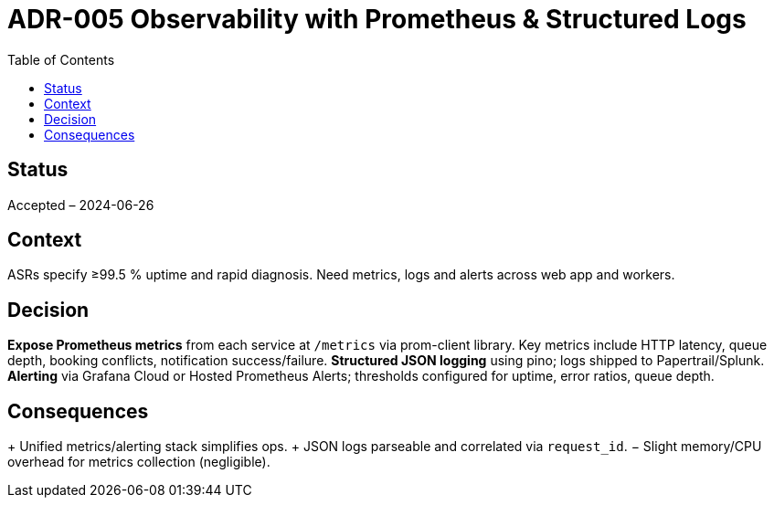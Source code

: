 = ADR-005 Observability with Prometheus & Structured Logs
:toc:

== Status
Accepted – 2024-06-26

== Context
ASRs specify ≥99.5 % uptime and rapid diagnosis. Need metrics, logs and alerts across web app and workers.

== Decision
*Expose Prometheus metrics* from each service at `/metrics` via prom-client library.  Key metrics include HTTP latency, queue depth, booking conflicts, notification success/failure.
*Structured JSON logging* using pino; logs shipped to Papertrail/Splunk.
*Alerting* via Grafana Cloud or Hosted Prometheus Alerts; thresholds configured for uptime, error ratios, queue depth.

== Consequences
+ Unified metrics/alerting stack simplifies ops.
+ JSON logs parseable and correlated via `request_id`.
− Slight memory/CPU overhead for metrics collection (negligible).
